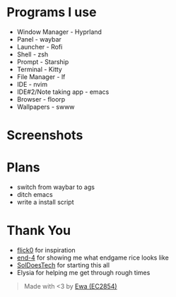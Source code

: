 * Programs I use
- Window Manager - Hyprland
- Panel - waybar
- Launcher - Rofi
- Shell - zsh
- Prompt - Starship
- Terminal - Kitty
- File Manager - lf
- IDE - nvim
- IDE#2/Note taking app - emacs
- Browser - floorp
- Wallpapers - swww
  
* Screenshots
[[./screenshot.png]]

* Plans
- switch from waybar to ags
- ditch emacs
- write a install script

* Thank You
- [[https://github.com/flick0][flick0]] for inspiration
- [[https://github.com/end-4][end-4]] for showing me what endgame rice looks like
- [[https://github.com/SolDoesTech][SolDoesTech]] for starting this all
- Elysia for helping me get through rough times
#+BEGIN_quote
Made with <3 by [[https://github.com/EC2854][Ewa (EC2854)]]
#+END_quote
